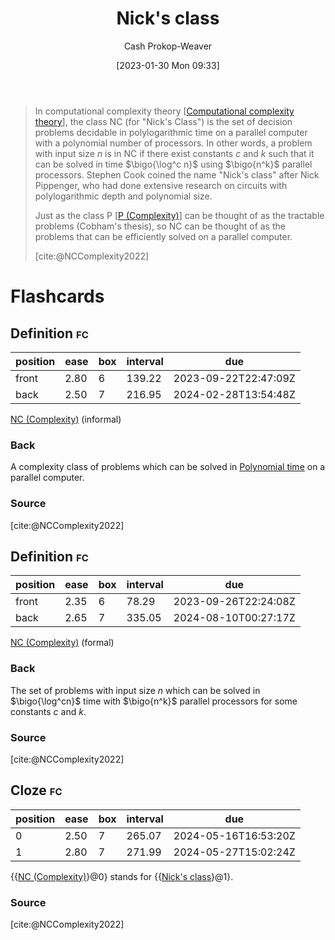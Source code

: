 :PROPERTIES:
:ID:       1a499a31-7ecb-4f80-95a5-22d748a0c634
:ROAM_REFS: [cite:@NCComplexity2022]
:ROAM_ALIASES: "NC (Complexity)"
:LAST_MODIFIED: [2023-09-09 Sat 16:12]
:END:
#+title: Nick's class
#+hugo_custom_front_matter: :slug "1a499a31-7ecb-4f80-95a5-22d748a0c634"
#+author: Cash Prokop-Weaver
#+date: [2023-01-30 Mon 09:33]
#+filetags: :concept:

#+begin_quote
In computational complexity theory [[[id:235c1171-e8bd-4b52-820c-109f34a0bc80][Computational complexity theory]]], the class NC (for "Nick's Class") is the set of decision problems decidable in polylogarithmic time on a parallel computer with a polynomial number of processors. In other words, a problem with input size $n$ is in NC if there exist constants $c$ and $k$ such that it can be solved in time $\bigo{\log^c n}$ using $\bigo{n^k}$ parallel processors. Stephen Cook coined the name "Nick's class" after Nick Pippenger, who had done extensive research on circuits with polylogarithmic depth and polynomial size.

Just as the class P [[[id:9abc3978-c42a-42ad-a309-9f50c3698c0f][P (Complexity)]]] can be thought of as the tractable problems (Cobham's thesis), so NC can be thought of as the problems that can be efficiently solved on a parallel computer.

[cite:@NCComplexity2022]
#+end_quote

* Flashcards
** Definition :fc:
:PROPERTIES:
:CREATED: [2023-01-30 Mon 09:37]
:FC_CREATED: 2023-01-30T17:38:36Z
:FC_TYPE:  double
:ID:       3fccd80d-a508-4042-b104-4a7cd365b294
:END:
:REVIEW_DATA:
| position | ease | box | interval | due                  |
|----------+------+-----+----------+----------------------|
| front    | 2.80 |   6 |   139.22 | 2023-09-22T22:47:09Z |
| back     | 2.50 |   7 |   216.95 | 2024-02-28T13:54:48Z |
:END:

[[id:1a499a31-7ecb-4f80-95a5-22d748a0c634][NC (Complexity)]] (informal)

*** Back
A complexity class of problems which can be solved in [[id:9abc3978-c42a-42ad-a309-9f50c3698c0f][Polynomial time]] on a parallel computer.
*** Source
[cite:@NCComplexity2022]
** Definition :fc:
:PROPERTIES:
:CREATED: [2023-01-30 Mon 09:38]
:FC_CREATED: 2023-01-30T17:40:04Z
:FC_TYPE:  double
:ID:       36efbdef-79d4-4263-a028-8b2b699bcbc8
:END:
:REVIEW_DATA:
| position | ease | box | interval | due                  |
|----------+------+-----+----------+----------------------|
| front    | 2.35 |   6 |    78.29 | 2023-09-26T22:24:08Z |
| back     | 2.65 |   7 |   335.05 | 2024-08-10T00:27:17Z |
:END:

[[id:1a499a31-7ecb-4f80-95a5-22d748a0c634][NC (Complexity)]] (formal)

*** Back
The set of problems with input size $n$ which can be solved in $\bigo{\log^cn}$ time with $\bigo{n^k}$ parallel processors for some constants $c$ and $k$.
*** Source
[cite:@NCComplexity2022]
** Cloze :fc:
:PROPERTIES:
:CREATED: [2023-01-30 Mon 09:41]
:FC_CREATED: 2023-01-30T17:42:14Z
:FC_TYPE:  cloze
:ID:       75610cb6-1d9f-4ab9-b809-c3531c99d68d
:FC_CLOZE_MAX: 1
:FC_CLOZE_TYPE: deletion
:END:
:REVIEW_DATA:
| position | ease | box | interval | due                  |
|----------+------+-----+----------+----------------------|
|        0 | 2.50 |   7 |   265.07 | 2024-05-16T16:53:20Z |
|        1 | 2.80 |   7 |   271.99 | 2024-05-27T15:02:24Z |
:END:

{{[[id:1a499a31-7ecb-4f80-95a5-22d748a0c634][NC (Complexity)]]}@0} stands for {{[[id:1a499a31-7ecb-4f80-95a5-22d748a0c634][Nick's class]]}@1}.

*** Source
[cite:@NCComplexity2022]
#+print_bibliography: